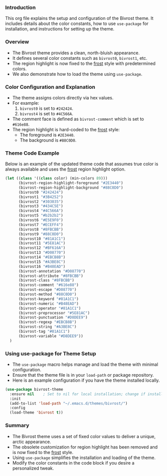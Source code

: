 *** Introduction

This org file explains the setup and configuration of the Bivrost theme. It includes details about the color constants, how to use =use-package= for installation, and instructions for setting up the theme.

*** Overview

+ The Bivrost theme provides a clean, north-bluish appearance.
+ It defines several color constants such as =bivrost0=, =bivrost1=, etc.
+ The region highlight is now fixed to the _frost_ style with predetermined colors.
+ We also demonstrate how to load the theme using =use-package=.

*** Color Configuration and Explanation

+ The theme assigns colors directly via hex values.
+ For example:
  1. =bivrost0= is set to =#242424=.
  2. =bivrost4= is set to =#4C566A=.
+ The comment face is defined as =bivrost-comment= which is set to =#616e88=.
+ The region highlight is hard-coded to the _frost_ style:
  + The foreground is =#2E3440=.
  + The background is =#88C0D0=.

*** Theme Code Example

Below is an example of the updated theme code that assumes true color is always available and uses the _frost_ region highlight option.

#+BEGIN_SRC emacs-lisp
  (let ((class '((class color) (min-colors 89)))
        (bivrost-region-highlight-foreground "#2E3440")
        (bivrost-region-highlight-background "#88C0D0")
        (bivrost0 "#242424")
        (bivrost1 "#3B4252")
        (bivrost2 "#303035")
        (bivrost3 "#434C5E")
        (bivrost4 "#4C566A")
        (bivrost5 "#b2b2b2")
        (bivrost6 "#E5E9F0")
        (bivrost7 "#ECEFF4")
        (bivrost8 "#8FBCBB")
        (bivrost9 "#88C0D0")
        (bivrost10 "#81A1C1")
        (bivrost11 "#5E81AC")
        (bivrost12 "#BF616A")
        (bivrost13 "#D08770")
        (bivrost14 "#EBCB8B")
        (bivrost15 "#A3BE8C")
        (bivrost16 "#B48EAD")
        (bivrost-annotation "#D08770")
        (bivrost-attribute "#8FBCBB")
        (bivrost-class "#8FBCBB")
        (bivrost-comment "#616e88")
        (bivrost-escape "#D08770")
        (bivrost-method "#88C0D0")
        (bivrost-keyword "#81A1C1")
        (bivrost-numeric "#B48EAD")
        (bivrost-operator "#81A1C1")
        (bivrost-preprocessor "#5E81AC")
        (bivrost-punctuation "#D8DEE9")
        (bivrost-regexp "#EBCB8B")
        (bivrost-string "#A3BE8C")
        (bivrost-tag "#81A1C1")
        (bivrost-variable "#D8DEE9"))
    )
#+END_SRC

*** Using use-package for Theme Setup

+ The =use-package= macro helps manage and load the theme with minimal configuration.
+ Ensure that the theme file is in your =load-path= or package repository.
+ Here is an example configuration if you have the theme installed locally.

#+BEGIN_SRC emacs-lisp
  (use-package bivrost-theme
    :ensure nil    ; Set to nil for local installation; change if installing from a package repository
    :init
    (add-to-list 'load-path "~/.emacs.d/themes/bivrost/")
    :config
    (load-theme 'bivrost t))
#+END_SRC

*** Summary

+ The Bivrost theme uses a set of fixed color values to deliver a unique, arctic appearance.
+ The obsolete customization for region highlight has been removed and is now fixed to the _frost_ style.
+ Using =use-package= simplifies the installation and loading of the theme.
+ Modify the color constants in the code block if you desire a personalized tweak.
